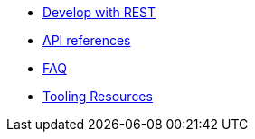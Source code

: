 * xref:dev-with-rest.adoc[Develop with REST]
* xref:api.adoc[API references]
* xref:FAQ.adoc[FAQ]
* xref:tooling.adoc[Tooling Resources]
